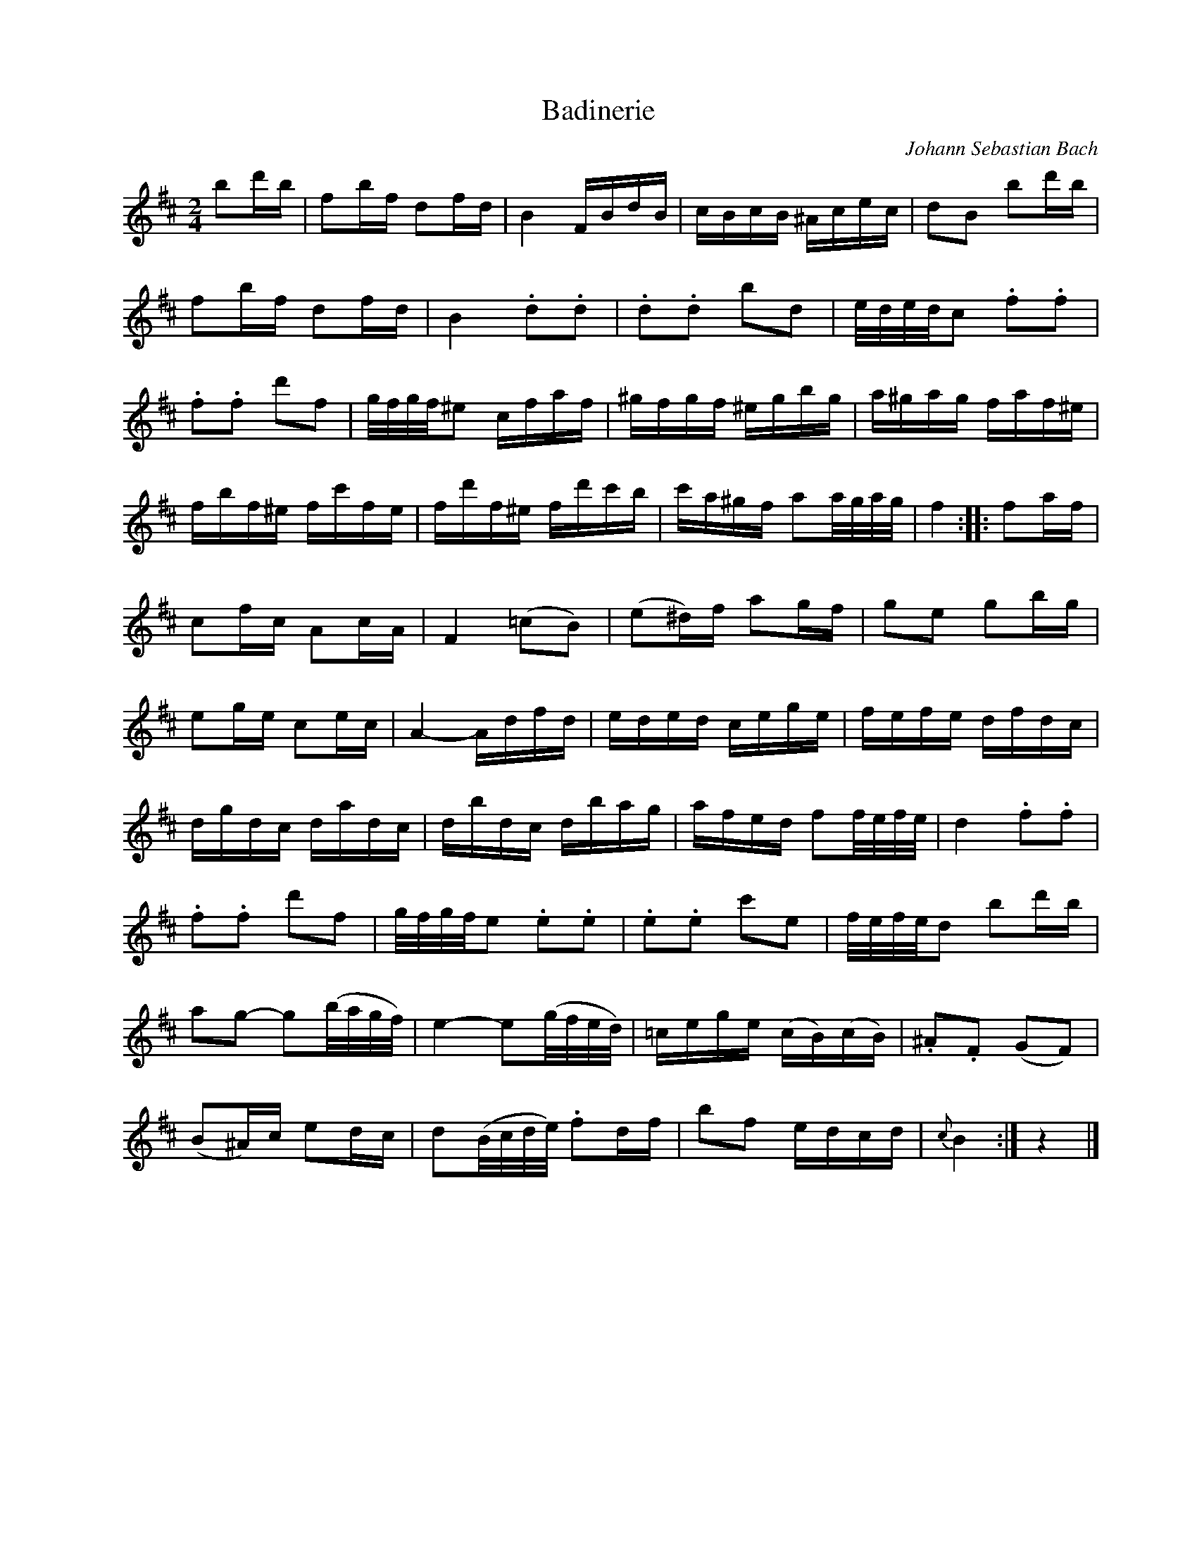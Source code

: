 X:1
T:Badinerie
C:Johann Sebastian Bach
Z:www.realbook.site
L:1/16
M:2/4
I:linebreak $
K:Bmin
V:1 treble nm=" " snm=" "
V:1
 b2d'b | f2bf d2fd | B4 FBdB | cBcB ^Acec | d2B2 b2d'b |$ f2bf d2fd | B4 .d2.d2 | .d2.d2 b2d2 | %8
 e/d/e/d/c2 .f2.f2 |$ .f2.f2 d'2f2 | g/f/g/f/^e2 cfaf | ^gfgf ^egbg | a^gag faf^e |$ fbf^e fc'fe | %14
 fd'f^e fd'c'b | c'a^gf a2a/g/a/g/ | f4 :: f2af |$ c2fc A2cA | F4 (=c2B2) | (e2^d)f a2gf | %21
 g2e2 g2bg |$ e2ge c2ec | A4- Adfd | eded cege | fefe dfdc |$ dgdc dadc | dbdc dbag | %28
 afed f2f/e/f/e/ | d4 .f2.f2 |$ .f2.f2 d'2f2 | g/f/g/f/e2 .e2.e2 | .e2.e2 c'2e2 | %33
 f/e/f/e/d2 b2d'b |$ a2g2- g2(b/a/g/f/) | e4- e2(g/f/e/d/) | =cege (cB)(cB) | .^A2.F2 (G2F2) |$ %38
 (B2^A)c e2dc | d2(B/c/d/e/) .f2df | b2f2 edcd |{c} B4 :| z4 |] %43

